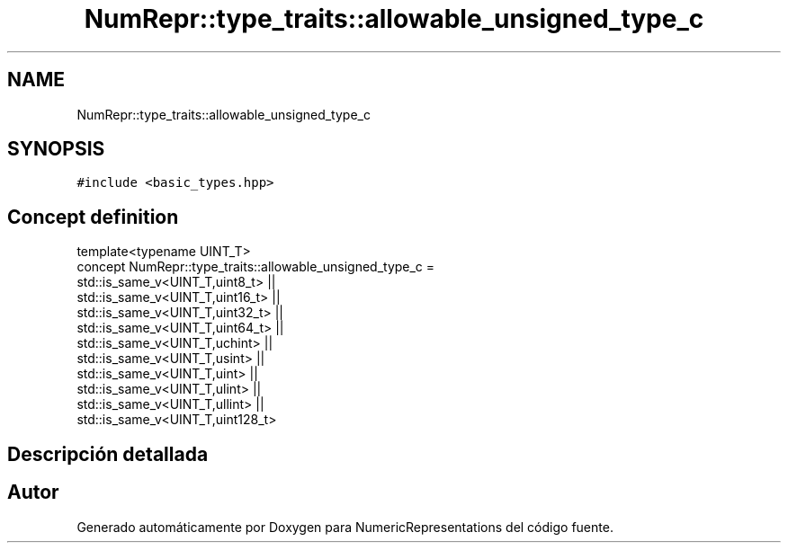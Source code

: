 .TH "NumRepr::type_traits::allowable_unsigned_type_c" 3 "Martes, 29 de Noviembre de 2022" "Version 0.8" "NumericRepresentations" \" -*- nroff -*-
.ad l
.nh
.SH NAME
NumRepr::type_traits::allowable_unsigned_type_c
.SH SYNOPSIS
.br
.PP
.PP
\fC#include <basic_types\&.hpp>\fP
.SH "Concept definition"
.PP 
.nf
template<typename UINT_T>
concept NumRepr::type_traits::allowable_unsigned_type_c =          
                        std::is_same_v<UINT_T,uint8_t>  ||
                        std::is_same_v<UINT_T,uint16_t> ||
                        std::is_same_v<UINT_T,uint32_t> ||
                        std::is_same_v<UINT_T,uint64_t> ||
                        std::is_same_v<UINT_T,uchint>   ||
                        std::is_same_v<UINT_T,usint>    ||
                        std::is_same_v<UINT_T,uint>             ||
                        std::is_same_v<UINT_T,ulint>    ||
                        std::is_same_v<UINT_T,ullint>   ||
                        std::is_same_v<UINT_T,uint128_t>
.fi
.SH "Descripción detallada"
.PP 
.SH "Autor"
.PP 
Generado automáticamente por Doxygen para NumericRepresentations del código fuente\&.
